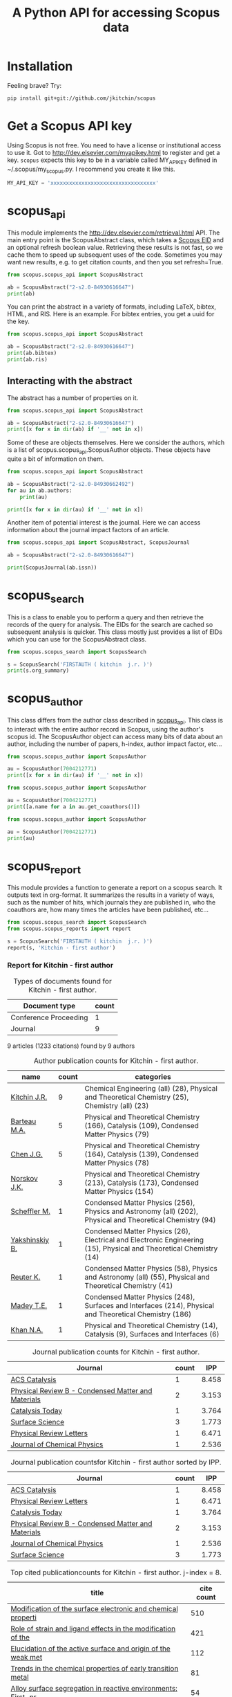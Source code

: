 #+TITLE: A Python API for accessing Scopus data

* Installation
Feeling brave? Try:

#+BEGIN_SRC sh
pip install git+git://github.com/jkitchin/scopus
#+END_SRC

#+BEGIN_HTML
<a href='http://scopus.readthedocs.org/en/latest/?badge=latest'>
    <img src='https://readthedocs.org/projects/scopus/badge/?version=latest' alt='Documentation Status' />
</a>
#+END_HTML
* Get a Scopus API key
Using Scopus is not free. You need to have a license or institutional access to use it. Got to http://dev.elsevier.com/myapikey.html to register and get a key. =scopus= expects this key to be in a variable called MY_API_KEY defined in ~/.scopus/my_scopus.py. I recommend you create it like this.

#+BEGIN_SRC python :tangle ~/.scopus/my_scopus.py
MY_API_KEY = 'xxxxxxxxxxxxxxxxxxxxxxxxxxxxxxxxxx'
#+END_SRC

* scopus_api
  :PROPERTIES:
  :ID:       673FA81A-84FF-4453-9712-83904E755DB5
  :END:

This module implements the http://dev.elsevier.com/retrieval.html API. The main entry point is the ScopusAbstract class, which takes a [[http://kitchingroup.cheme.cmu.edu/blog/2015/06/07/Getting-a-Scopus-EID-from-a-DOI/][Scopus EID]] and an optional refresh boolean value. Retrieving these results is not fast, so we cache them to speed up subsequent uses of the code. Sometimes you may want new results, e.g. to get citation counts, and then you set refresh=True.

#+BEGIN_SRC python
from scopus.scopus_api import ScopusAbstract

ab = ScopusAbstract("2-s2.0-84930616647")
print(ab)
#+END_SRC

#+RESULTS:
: [[http://www.scopus.com/inward/record.url?partnerID=HzOxMe3b&scp=84930616647&origin=inward][2-s2.0-84930616647]]  John R. Kitchin, Examples of effective data sharing in scientific publishing, ACS Catalysis, 5(6), p. 3894-3899, (2015). http://dx.doi.org/10.1021/acscatal.5b00538, http://www.scopus.com/inward/record.url?partnerID=HzOxMe3b&scp=84930616647&origin=inward, cited 0 times (Scopus).
: Affiliations:
:    id:60027950 Carnegie Mellon University

You can print the abstract in a variety of formats, including LaTeX, bibtex, HTML, and RIS. Here is an example. For bibtex entries, you get a uuid for the key.

#+BEGIN_SRC python
from scopus.scopus_api import ScopusAbstract

ab = ScopusAbstract("2-s2.0-84930616647")
print(ab.bibtex)
print(ab.ris)
#+END_SRC

#+RESULTS:
#+begin_example
@article{12b3dd94-d740-11e5-a03b-48d705e201bd,
  author = {John R. Kitchin},
  title = {Examples of effective data sharing in scientific publishing},
  journal = {ACS Catalysis},
  year = {2015},
  volume = {5},
  number = {6},
  pages = {3894-3899},
  doi = {10.1021/acscatal.5b00538}
}


TY  - JOUR
AU  - Kitchin J.R.
TI  - Examples of effective data sharing in scientific publishing
JO  - ACS Catalysis
VL  - 5
IS  - 6
DA  - 2015-06-05
SP  - 3894-3899
PY  - 2015
DO  - 10.1021/acscatal.5b00538
UR  - http://dx.doi.org/10.1021/acscatal.5b00538
ER  -


#+end_example

** Interacting with the abstract
The abstract has a number of properties on it.
#+BEGIN_SRC python
from scopus.scopus_api import ScopusAbstract

ab = ScopusAbstract("2-s2.0-84930616647")
print([x for x in dir(ab) if '__' not in x])
#+END_SRC

#+RESULTS:
: ['affiliations', 'aggregationType', 'article_number', 'authors', 'authors_xml', 'bibtex', 'cite_link', 'citedby_count', 'coredata', 'coverDate', 'creator', 'description', 'doi', 'eid', 'endingPage', 'file', 'get_corresponding_author_info', 'html', 'identifier', 'issn', 'issueIdentifier', 'latex', 'nauthors', 'pageRange', 'publicationName', 'publisher', 'results', 'ris', 'scopus_link', 'self_link', 'source_id', 'srctype', 'startingPage', 'title', 'url', 'volume', 'xml']

Some of these are objects themselves. Here we consider the authors, which is a list of scopus.scopus_api.ScopusAuthor objects. These objects have quite a bit of information on them.

#+BEGIN_SRC python
from scopus.scopus_api import ScopusAbstract

ab = ScopusAbstract("2-s2.0-84930662492")
for au in ab.authors:
    print(au)

print([x for x in dir(au) if '__' not in x])
#+END_SRC

#+RESULTS:
: 1. John D. Michael scopusid:56673592900 affiliation_id:60027950
: 2. Ethan L. Demeter scopusid:55328415000 affiliation_id:60027950
: 3. Steven M. Illes scopusid:56674328100 affiliation_id:60027950
: 4. Qingqi Fan scopusid:56673468200 affiliation_id:60027950
: 5. Jacob R. Boes scopusid:56522803500 affiliation_id:60027950
: 6. John R. Kitchin scopusid:7004212771 affiliation_id:60027950
: ['affiliations', 'auid', 'author', 'author_url', 'given_name', 'indexed_name', 'initials', 'scopusid', 'seq', 'surname']

Another item of potential interest is the journal. Here we can access information about the journal impact factors of an article.

#+BEGIN_SRC python
from scopus.scopus_api import ScopusAbstract, ScopusJournal

ab = ScopusAbstract("2-s2.0-84930616647")

print(ScopusJournal(ab.issn))
#+END_SRC

#+RESULTS:
: ACS Catalysis http://www.scopus.com/source/sourceInfo.url?sourceId=19700188320
:     Homepage:
:     SJR:  3.277 (2014)
:     SNIP: 1.997 (2014)
:     IPP:  8.458 (2014)
:

* scopus_search
This is a class to enable you to perform a query and then retrieve the records of the query for analysis. The EIDs for the search are cached so subsequent analysis is quicker. This class mostly just provides a list of EIDs which you can use for the ScopusAbstract class.

#+BEGIN_SRC python
from scopus.scopus_search import ScopusSearch

s = ScopusSearch('FIRSTAUTH ( kitchin  j.r. )')
print(s.org_summary)
#+END_SRC

#+RESULTS:
#+begin_example
1. [[http://www.scopus.com/inward/record.url?partnerID=HzOxMe3b&scp=84930616647&origin=inward][2-s2.0-84930616647]]  John R. Kitchin, Examples of effective data sharing in scientific publishing, ACS Catalysis, 5(6), p. 3894-3899, (2015). http://dx.doi.org/10.1021/acscatal.5b00538, http://www.scopus.com/inward/record.url?partnerID=HzOxMe3b&scp=84930616647&origin=inward, cited 0 times (Scopus).
Affiliations:
   id:60027950 Carnegie Mellon University
2. [[http://www.scopus.com/inward/record.url?partnerID=HzOxMe3b&scp=84930349644&origin=inward][2-s2.0-84930349644]]  John R. Kitchin, Data sharing in Surface Science, Surface Science, None, (no pages found) (2015). http://dx.doi.org/10.1016/j.susc.2015.05.007, http://www.scopus.com/inward/record.url?partnerID=HzOxMe3b&scp=84930349644&origin=inward, cited 0 times (Scopus).
Affiliations:
   id:60027950 Carnegie Mellon University
3. [[http://www.scopus.com/inward/record.url?partnerID=HzOxMe3b&scp=67449106405&origin=inward][2-s2.0-67449106405]]  John R. Kitchin, Correlations in coverage-dependent atomic adsorption energies on Pd(111), Physical Review B - Condensed Matter and Materials Physics, 79(20), Art. No. 205412 (2009). http://dx.doi.org/10.1103/PhysRevB.79.205412, http://www.scopus.com/inward/record.url?partnerID=HzOxMe3b&scp=67449106405&origin=inward, cited 27 times (Scopus).
Affiliations:
   id:60027950 Carnegie Mellon University
4. [[http://www.scopus.com/inward/record.url?partnerID=HzOxMe3b&scp=40949100780&origin=inward][2-s2.0-40949100780]]  J.R. Kitchin, K. Reuter and M. Scheffler, Alloy surface segregation in reactive environments: First-principles atomistic thermodynamics study of Ag3 Pd(111) in oxygen atmospheres, Physical Review B - Condensed Matter and Materials Physics, 77(7), Art. No. 075437 (2008). http://dx.doi.org/10.1103/PhysRevB.77.075437, http://www.scopus.com/inward/record.url?partnerID=HzOxMe3b&scp=40949100780&origin=inward, cited 54 times (Scopus).
Affiliations:
   id:60008644 Fritz Haber Institute of the Max Planck Society
   id:60027950 Carnegie Mellon University
6. [[http://www.scopus.com/inward/record.url?partnerID=HzOxMe3b&scp=20544467859&origin=inward][2-s2.0-20544467859]]  J.R. Kitchin, J.K. Nørskov, M.A. Barteau and J.G. Chen, Trends in the chemical properties of early transition metal carbide surfaces: A density functional study, Catalysis Today, 105(1 SPEC. ISS.), p. 66-73, (2005). http://dx.doi.org/10.1016/j.cattod.2005.04.008, http://www.scopus.com/inward/record.url?partnerID=HzOxMe3b&scp=20544467859&origin=inward, cited 81 times (Scopus).
Affiliations:
   id:60023004 University of Delaware
   id:60011373 Danmarks Tekniske Universitet
7. [[http://www.scopus.com/inward/record.url?partnerID=HzOxMe3b&scp=13444307808&origin=inward][2-s2.0-13444307808]]  J.R. Kitchin, J.K. Nørskov, M.A. Barteau and J.G. Chen, Role of strain and ligand effects in the modification of the electronic and chemical Properties of bimetallic surfaces, Physical Review Letters, 93(15), (no pages found) (2004). http://dx.doi.org/10.1103/PhysRevLett.93.156801, http://www.scopus.com/inward/record.url?partnerID=HzOxMe3b&scp=13444307808&origin=inward, cited 421 times (Scopus).
Affiliations:
   id:60023004 University of Delaware
   id:60011373 Danmarks Tekniske Universitet
8. [[http://www.scopus.com/inward/record.url?partnerID=HzOxMe3b&scp=2942640180&origin=inward][2-s2.0-2942640180]]  J.R. Kitchin, J.K. Nørskov, M.A. Barteau and J.G. Chen, Modification of the surface electronic and chemical properties of Pt(111) by subsurface 3d transition metals, Journal of Chemical Physics, 120(21), p. 10240-10246, (2004). http://dx.doi.org/10.1063/1.1737365, http://www.scopus.com/inward/record.url?partnerID=HzOxMe3b&scp=2942640180&origin=inward, cited 510 times (Scopus).
Affiliations:
   id:60023004 University of Delaware
   id:60011373 Danmarks Tekniske Universitet
9. [[http://www.scopus.com/inward/record.url?partnerID=HzOxMe3b&scp=0141924604&origin=inward][2-s2.0-0141924604]]  J.R. Kitchin, N.A. Khan, M.A. Barteau, J.G. Chen, B. Yakshinskiy and T.E. Madey, Elucidation of the active surface and origin of the weak metal-hydrogen bond on Ni/Pt(1 1 1) bimetallic surfaces: A surface science and density functional theory study, Surface Science, 544(2-3), p. 295-308, (2003). http://dx.doi.org/10.1016/j.susc.2003.09.007, http://www.scopus.com/inward/record.url?partnerID=HzOxMe3b&scp=0141924604&origin=inward, cited 112 times (Scopus).
Affiliations:
   id:60023004 University of Delaware
   id:60030623 Rutgers, The State University of New Jersey
10. [[http://www.scopus.com/inward/record.url?partnerID=HzOxMe3b&scp=0037368024&origin=inward][2-s2.0-0037368024]]  J.R. Kitchin, M.A. Barteau and J.G. Chen, A comparison of gold and molybdenum nanoparticles on TiO2(1 1 0) 1 × 2 reconstructed single crystal surfaces, Surface Science, 526(3), p. 323-331, (2003). http://dx.doi.org/10.1016/S0039-6028(02)02679-1, http://www.scopus.com/inward/record.url?partnerID=HzOxMe3b&scp=0037368024&origin=inward, cited 28 times (Scopus).
Affiliations:
   id:60023004 University of Delaware

#+end_example


* scopus_author
This class differs from the author class described in [[id:673FA81A-84FF-4453-9712-83904E755DB5][scopus_api]]. This class is to interact with the entire author record in Scopus, using the author's scopus id. The ScopusAuthor object can access many bits of data about an author, including the number of papers, h-index, author impact factor, etc...

#+BEGIN_SRC python
from scopus.scopus_author import ScopusAuthor

au = ScopusAuthor(7004212771)
print([x for x in dir(au) if '__' not in x])
#+END_SRC

#+RESULTS:
: ['affiliation_history', 'author_id', 'author_impact_factor', 'categories', 'citedby_url', 'coauthor_url', 'current_affiliation', 'date_created', 'get_abstracts', 'get_coauthors', 'get_document_eids', 'get_document_summary', 'hindex', 'level', 'n_first_author_papers', 'n_journal_articles', 'n_last_author_papers', 'name', 'ncitations', 'ncited_by', 'ncoauthors', 'ndocuments', 'orcid', 'results', 'scopus_url', 'xml']

#+BEGIN_SRC python
from scopus.scopus_author import ScopusAuthor

au = ScopusAuthor(7004212771)
print([a.name for a in au.get_coauthors()])
#+END_SRC

#+RESULTS:
: ['Jens Kehlet Nørskov', 'Matthias Scheffler', 'Dionisios G. Vlachos', 'Theodore E. Madey', 'Inkyu Song', 'Israel E. Wachs', 'David S. Sholl', 'Jingguang Chen', 'Marc T M Koper', 'Ulrich Stimming', 'Mark Barteau', 'Anatoly I. Frenkel', 'Andrew J. Gellman', 'Terrence J. Collins', 'Hannes Jónsson', 'Karsten Reuter', 'Henry W. Pennline', 'Edward S. Rubin', 'Jan Rossmeisl', 'Thomas Francisco Jaramillo', 'Paul A. Salvador', 'E. Charles H Sykes', 'David R. Luebke', 'Thomas Bligaard', 'David C M Miller', 'Evan Jacob Granite', 'Newell R. Washburn', 'Bryan D. Morreale', 'Krishnan V. Damodaran', 'Lisa Mauck Weiland', 'Lars Lindqvist', 'José Ignacio Martínez', 'Kirk R. Gerdes', 'James B. Miller', 'McMahan L. Gray', 'Ashish B. Mhadeshwar', 'Edward M. Sabolsky', 'Ashleigh E. Baber', 'Federico Calle-Vallejo', 'Heine Anton Hansen', 'Boris V. Yakshinskiy', 'Hunaid B. Nulwala', 'Nicholas S. Siefert', 'Robert Lee Thompson', 'Wei Shi', 'Jeongwoo Han', 'Vladimir V. Pushkarev', 'Heather L. Tierney', 'Victor A. Kusuma', 'Christina R. Myers', 'James Landon', 'Relja Vasić', 'Haiyan Su', 'Áshildur Logadóttir', 'Kevin P. Resnik', 'Adefemi A. Egbebi', 'David P. Hopkinson', 'Erik J. Albenze', 'Isabelacostinela Man', 'Yogesh V. Joshi', 'John C. Eslick', 'Neetha A. Khan', 'Hari Chandan Mantripragada', 'Nilay G. Inoǧlu', 'Stanislav V. Pandelov', 'Christopher J. Keturakis', 'Sneha A. Akhade', 'Spencer D. Miller', 'Petro Kondratyuk', 'Fei Gao', 'Peter L. Versteeg', 'Carmeline J. Dsilva', 'John R. McCormick', 'W. Richard Alesi', 'Gamze Gumuslu', 'Zhongnan Xu', 'Jacob R. Boes', 'Anita S. Lee', 'James X. Mao', 'Matthew T. Curnan', 'Peter Kondratyuk', 'John D. Watkins', 'Ratiporn Munprom', 'Rumyana V. Petrova', 'Ethan L. Demeter', 'Alexander P. Hallenbeck', 'Charles Sykes', 'Chunrong Yin', 'Shayna L. Hilburg', 'Robin Chao', 'Hari Thirumalai', 'Xu Zhou', 'Walter Richard Alesi', 'Nilay Inolu', 'Aaron Marks', 'Sumathy Raman', 'Qingqi Fan', 'Shelley L. Anna', 'John D. Michael', 'Steven M. Illes', 'Prateek Mehta']

#+BEGIN_SRC python
from scopus.scopus_author import ScopusAuthor

au = ScopusAuthor(7004212771)
print(au)
#+END_SRC

#+RESULTS:
#+begin_example
,* John R. Kitchin (updated on Fri Feb 19 11:11:34 2016)
http://www.scopus.com/authid/detail.url?partnerID=HzOxMe3b&authorId=7004212771&origin=inward
http://orcid.org/0000-0003-2625-9232
90 documents cited 3853 times by 3025 people (106 coauthors)
#first author papers 10
#last author papers 38
h-index: 19        AIF(2014) = 8.45
Scopus ID created on (2005, 12, 3)

Current affiliation according to Scopus:
  Carnegie Mellon University, Department of Chemical Engineering

Subject areas
  Chemical Engineering (all) (28), Physical and Theoretical Chemistry
  (25), Chemistry (all) (23), Catalysis (19), Condensed Matter Physics
  (15), Surfaces, Coatings and Films (12), Energy (all) (11), Physics
  and Astronomy (all) (10), Industrial and Manufacturing Engineering
  (9), Surfaces and Interfaces (9), Electronic, Optical and Magnetic
  Materials (8), Materials Science (all) (6), Materials Chemistry (6),
  Energy Engineering and Power Technology (6), Fuel Technology (6),
  Organic Chemistry (4), Electrochemistry (3), Pollution (3),
  Management, Monitoring, Policy and Law (3), Safety, Risk,
  Reliability and Quality (3), Information Systems (3), Modeling and
  Simulation (3), Environmental Chemistry (2), Engineering (all) (2),
  Control and Systems Engineering (2), Process Chemistry and
  Technology (2), Safety Research (2), Inorganic Chemistry (2),
  Analytical Chemistry (1), Spectroscopy (1), Medicine (all) (1),
  Genetics (1), Colloid and Surface Chemistry (1), Biochemistry (1),
  Biotechnology (1), Bioengineering (1), Electrical and Electronic
  Engineering (1), Atomic and Molecular Physics, and Optics (1),
  Multidisciplinary (1), Ceramics and Composites (1), Renewable
  Energy, Sustainability and the Environment (1), Environmental
  Science (all) (1)

Publishes in:
  J Phys Chem B, J Chem Phys, J Electrochem Soc, Fuel, ECS
  Transactions, Int. J. Greenh. Gas Control, AIChE Ann. Meet., Phys
  Rev Lett, J Am Ceram Soc, Phys. Rev. B Condens. Matter Mater. Phys.,
  Top. Catal., ChemCatChem, Catal Today, Surf Sci, ChemSusChem, ACS
  Catal., J. Catal., J. Mol. Struct., Proc SPIE Int Soc Opt Eng, J.
  Phys. Chem. C, Catal. Commun., Prog. Energy Combust. Sci., Catal.
  Lett., ChemSusChem, RSC Adv., Conf. Proc. - AIChE Spring Natl. Meet.
  Global Congr. Process Saf., Proc. Air Waste Manage. Assoc. Annu.
  Conf. Exhib. AWMA, ACS Natl. Meet. Book Abstr., Mol Simul, AIChE
  Annu. Meet. Conf. Proc., J Chem Phys, J. Phys. Chem. B, Proc. Natl.
  Acad. Sci. U. S. A., J. Am. Chem. Soc., Catal Lett, ACS Appl. Mater.
  Interfaces, Catal., Energy Fuels, AIChE - AIChE Annu. Meet., Conf.
  Proc., Phys. Chem. Chem. Phys., Ind. Eng. Chem. Res., Chem. Sci.

Affiliation history:
National Energy Technology Laboratory, Morgantown
    P.O. Box 880
    Morgantown, United States
    http://www.scopus.com/affil/profile.url?afid=60026531&partnerID=HzOxMe3b&origin=inward
TECH Lab
    None
    Atlanta, United States
    http://www.scopus.com/affil/profile.url?afid=60030926&partnerID=HzOxMe3b&origin=inward
National Energy Technology Laboratory, Pittsburgh
    626 Cochrans Mill Road
    Pittsburgh, United States
    http://www.scopus.com/affil/profile.url?afid=60090776&partnerID=HzOxMe3b&origin=inward
United States Department of Energy
    1000 Independence Ave., SW
    Washington, United States
    http://www.scopus.com/affil/profile.url?afid=60027757&partnerID=HzOxMe3b&origin=inward
Fritz Haber Institute of the Max Planck Society
    Faradayweg 4 - 6
    Berlin, Germany
    http://www.scopus.com/affil/profile.url?afid=60008644&partnerID=HzOxMe3b&origin=inward
78 of 78 documents
 1. [[http://www.scopus.com/inward/record.url?partnerID=HzOxMe3b&scp=9744261716&origin=inward][2-s2.0-9744261716]]  J.K. Nørskov, J. Rossmeisl, A. Logadottir, L. Lindqvist, J.R. Kitchin, T. Bligaard and H. Jónsson, Origin of the overpotential for oxygen reduction at a fuel-cell cathode, Journal of Physical Chemistry B, 108(46), p. 17886-17892, (2004). http://dx.doi.org/10.1021/jp047349j, http://www.scopus.com/inward/record.url?partnerID=HzOxMe3b&scp=9744261716&origin=inward, cited 1332 times (Scopus).
Affiliations:
   id:60023004 University of Delaware
   id:60011373 Danmarks Tekniske Universitet
   id:60071114 University Science Institute Reykjavik
   id:60071113 University of Iceland

 2. [[http://www.scopus.com/inward/record.url?partnerID=HzOxMe3b&scp=2942640180&origin=inward][2-s2.0-2942640180]]  J.R. Kitchin, J.K. Nørskov, M.A. Barteau and J.G. Chen, Modification of the surface electronic and chemical properties of Pt(111) by subsurface 3d transition metals, Journal of Chemical Physics, 120(21), p. 10240-10246, (2004). http://dx.doi.org/10.1063/1.1737365, http://www.scopus.com/inward/record.url?partnerID=HzOxMe3b&scp=2942640180&origin=inward, cited 510 times (Scopus).
Affiliations:
   id:60023004 University of Delaware
   id:60011373 Danmarks Tekniske Universitet

 3. [[http://www.scopus.com/inward/record.url?partnerID=HzOxMe3b&scp=13444307808&origin=inward][2-s2.0-13444307808]]  J.R. Kitchin, J.K. Nørskov, M.A. Barteau and J.G. Chen, Role of strain and ligand effects in the modification of the electronic and chemical Properties of bimetallic surfaces, Physical Review Letters, 93(15), (no pages found) (2004). http://dx.doi.org/10.1103/PhysRevLett.93.156801, http://www.scopus.com/inward/record.url?partnerID=HzOxMe3b&scp=13444307808&origin=inward, cited 421 times (Scopus).
Affiliations:
   id:60023004 University of Delaware
   id:60011373 Danmarks Tekniske Universitet

 4. [[http://www.scopus.com/inward/record.url?partnerID=HzOxMe3b&scp=15744396507&origin=inward][2-s2.0-15744396507]]  J.K. Nørskov, T. Bligaard, A. Logadottir, J.R. Kitchin, J.G. Chen, S. Pandelov and U. Stimming, Trends in the exchange current for hydrogen evolution, Journal of the Electrochemical Society, 152(3), (no pages found) (2005). http://dx.doi.org/10.1149/1.1856988, http://www.scopus.com/inward/record.url?partnerID=HzOxMe3b&scp=15744396507&origin=inward, cited 377 times (Scopus).
Affiliations:
   id:60023004 University of Delaware
   id:60011373 Danmarks Tekniske Universitet
   id:60019722 Technische Universitat Munchen

 5. [[http://www.scopus.com/inward/record.url?partnerID=HzOxMe3b&scp=80051809046&origin=inward][2-s2.0-80051809046]]  I.C. Man, H.-Y. Su, F. Calle-Vallejo, H.A. Hansen, J.I. Martínez, N.G. Inoglu, J. Kitchin, T.F. Jaramillo, J.K. Nørskov and J. Rossmeisl, Universality in Oxygen Evolution Electrocatalysis on Oxide Surfaces, ChemCatChem, 3(7), p. 1159-1165, (2011). http://dx.doi.org/10.1002/cctc.201000397, http://www.scopus.com/inward/record.url?partnerID=HzOxMe3b&scp=80051809046&origin=inward, cited 307 times (Scopus).
Affiliations:
   id:60007363 Northwestern University
   id:60011373 Danmarks Tekniske Universitet
   id:60026796 Universidad Autonoma de Madrid
   id:60012708 Stanford University
   id:60025590 Stanford Linear Accelerator Center
   id:60027950 Carnegie Mellon University

 6. [[http://www.scopus.com/inward/record.url?partnerID=HzOxMe3b&scp=84864914806&origin=inward][2-s2.0-84864914806]]  E.S. Rubin, H. Mantripragada, A. Marks, P. Versteeg and J. Kitchin, The outlook for improved carbon capture technology, Progress in Energy and Combustion Science, 38(5), p. 630-671, (2012). http://dx.doi.org/10.1016/j.pecs.2012.03.003, http://www.scopus.com/inward/record.url?partnerID=HzOxMe3b&scp=84864914806&origin=inward, cited 122 times (Scopus).
Affiliations:
   id:60027950 Carnegie Mellon University

 7. [[http://www.scopus.com/inward/record.url?partnerID=HzOxMe3b&scp=0141924604&origin=inward][2-s2.0-0141924604]]  J.R. Kitchin, N.A. Khan, M.A. Barteau, J.G. Chen, B. Yakshinskiy and T.E. Madey, Elucidation of the active surface and origin of the weak metal-hydrogen bond on Ni/Pt(1 1 1) bimetallic surfaces: A surface science and density functional theory study, Surface Science, 544(2-3), p. 295-308, (2003). http://dx.doi.org/10.1016/j.susc.2003.09.007, http://www.scopus.com/inward/record.url?partnerID=HzOxMe3b&scp=0141924604&origin=inward, cited 112 times (Scopus).
Affiliations:
   id:60023004 University of Delaware
   id:60030623 Rutgers, The State University of New Jersey

 8. [[http://www.scopus.com/inward/record.url?partnerID=HzOxMe3b&scp=20544467859&origin=inward][2-s2.0-20544467859]]  J.R. Kitchin, J.K. Nørskov, M.A. Barteau and J.G. Chen, Trends in the chemical properties of early transition metal carbide surfaces: A density functional study, Catalysis Today, 105(1 SPEC. ISS.), p. 66-73, (2005). http://dx.doi.org/10.1016/j.cattod.2005.04.008, http://www.scopus.com/inward/record.url?partnerID=HzOxMe3b&scp=20544467859&origin=inward, cited 81 times (Scopus).
Affiliations:
   id:60023004 University of Delaware
   id:60011373 Danmarks Tekniske Universitet

 9. [[http://www.scopus.com/inward/record.url?partnerID=HzOxMe3b&scp=84864592302&origin=inward][2-s2.0-84864592302]]  J. Landon, E. Demeter, N. Inoǧlu, C. Keturakis, I.E. Wachs, R. Vasić, A.I. Frenkel and J.R. Kitchin, Spectroscopic characterization of mixed Fe-Ni oxide electrocatalysts for the oxygen evolution reaction in alkaline electrolytes, ACS Catalysis, 2(8), p. 1793-1801, (2012). http://dx.doi.org/10.1021/cs3002644, http://www.scopus.com/inward/record.url?partnerID=HzOxMe3b&scp=84864592302&origin=inward, cited 70 times (Scopus).
Affiliations:
   id:60000060 Lehigh University
   id:60027757 United States Department of Energy
   id:60027950 Carnegie Mellon University
   id:112985815 Yeshiva University

10. [[http://www.scopus.com/inward/record.url?partnerID=HzOxMe3b&scp=40949100780&origin=inward][2-s2.0-40949100780]]  J.R. Kitchin, K. Reuter and M. Scheffler, Alloy surface segregation in reactive environments: First-principles atomistic thermodynamics study of Ag3 Pd(111) in oxygen atmospheres, Physical Review B - Condensed Matter and Materials Physics, 77(7), Art. No. 075437 (2008). http://dx.doi.org/10.1103/PhysRevB.77.075437, http://www.scopus.com/inward/record.url?partnerID=HzOxMe3b&scp=40949100780&origin=inward, cited 54 times (Scopus).
Affiliations:
   id:60008644 Fritz Haber Institute of the Max Planck Society
   id:60027950 Carnegie Mellon University

11. [[http://www.scopus.com/inward/record.url?partnerID=HzOxMe3b&scp=72049114200&origin=inward][2-s2.0-72049114200]]  H.L. Tierney, A.E. Baber, J.R. Kitchin and E.C.H. Sykes, Hydrogen dissociation and spillover on individual isolated palladium atoms, Physical Review Letters, 103(24), Art. No. 246102 (2009). http://dx.doi.org/10.1103/PhysRevLett.103.246102, http://www.scopus.com/inward/record.url?partnerID=HzOxMe3b&scp=72049114200&origin=inward, cited 49 times (Scopus).
Affiliations:
   id:60023143 Tufts University
   id:60027950 Carnegie Mellon University

12. [[http://www.scopus.com/inward/record.url?partnerID=HzOxMe3b&scp=3042820285&origin=inward][2-s2.0-3042820285]]  A.B. Mhadeshwar, J.R. Kitchin, M.A. Barteau and D.G. Vlachos, The role of adsorbate-adsorbate interactions in the rate controlling step and the most abundant reaction intermediate of NH 3 decomposition on RU, Catalysis Letters, 96(1-2), p. 13-22, (2004). http://dx.doi.org/10.1023/B:CATL.0000029523.22277.e1, http://www.scopus.com/inward/record.url?partnerID=HzOxMe3b&scp=3042820285&origin=inward, cited 46 times (Scopus).
Affiliations:
   id:60023004 University of Delaware

13. [[http://www.scopus.com/inward/record.url?partnerID=HzOxMe3b&scp=60849113132&origin=inward][2-s2.0-60849113132]]  S.D. Miller and J.R. Kitchin, Relating the coverage dependence of oxygen adsorption on Au and Pt fcc(1 1 1) surfaces through adsorbate-induced surface electronic structure effects, Surface Science, 603(5), p. 794-801, (2009). http://dx.doi.org/10.1016/j.susc.2009.01.021, http://www.scopus.com/inward/record.url?partnerID=HzOxMe3b&scp=60849113132&origin=inward, cited 44 times (Scopus).
Affiliations:
   id:60027950 Carnegie Mellon University

14. [[http://www.scopus.com/inward/record.url?partnerID=HzOxMe3b&scp=84876703352&origin=inward][2-s2.0-84876703352]]  F. Calle-Vallejo, N.G. Inoglu, H.-Y. Su, J.I. Martínez, I.C. Man, M.T.M. Koper, J.R. Kitchin and J. Rossmeisl, Number of outer electrons as descriptor for adsorption processes on transition metals and their oxides, Chemical Science, 4(3), p. 1245-1249, (2013). http://dx.doi.org/10.1039/c2sc21601a, http://www.scopus.com/inward/record.url?partnerID=HzOxMe3b&scp=84876703352&origin=inward, cited 29 times (Scopus).
Affiliations:
   id:60011373 Danmarks Tekniske Universitet
   id:60026796 Universidad Autonoma de Madrid
   id:60027950 Carnegie Mellon University
   id:60070180 Leiden Institute of Chemistry

15. [[http://www.scopus.com/inward/record.url?partnerID=HzOxMe3b&scp=0037368024&origin=inward][2-s2.0-0037368024]]  J.R. Kitchin, M.A. Barteau and J.G. Chen, A comparison of gold and molybdenum nanoparticles on TiO2(1 1 0) 1 × 2 reconstructed single crystal surfaces, Surface Science, 526(3), p. 323-331, (2003). http://dx.doi.org/10.1016/S0039-6028(02)02679-1, http://www.scopus.com/inward/record.url?partnerID=HzOxMe3b&scp=0037368024&origin=inward, cited 28 times (Scopus).
Affiliations:
   id:60023004 University of Delaware

16. [[http://www.scopus.com/inward/record.url?partnerID=HzOxMe3b&scp=67449106405&origin=inward][2-s2.0-67449106405]]  John R. Kitchin, Correlations in coverage-dependent atomic adsorption energies on Pd(111), Physical Review B - Condensed Matter and Materials Physics, 79(20), Art. No. 205412 (2009). http://dx.doi.org/10.1103/PhysRevB.79.205412, http://www.scopus.com/inward/record.url?partnerID=HzOxMe3b&scp=67449106405&origin=inward, cited 27 times (Scopus).
Affiliations:
   id:60027950 Carnegie Mellon University

17. [[http://www.scopus.com/inward/record.url?partnerID=HzOxMe3b&scp=77949916234&origin=inward][2-s2.0-77949916234]]  H.W. Pennline, E.J. Granite, D.R. Luebke, J.R. Kitchin, J. Landon and L.M. Weiland, Separation of CO2 from flue gas using electrochemical cells, Fuel, 89(6), p. 1307-1314, (2010). http://dx.doi.org/10.1016/j.fuel.2009.11.036, http://www.scopus.com/inward/record.url?partnerID=HzOxMe3b&scp=77949916234&origin=inward, cited 24 times (Scopus).
Affiliations:
   id:60015543 University of Pittsburgh
   id:60026531 National Energy Technology Laboratory, Morgantown
   id:60027950 Carnegie Mellon University

18. [[http://www.scopus.com/inward/record.url?partnerID=HzOxMe3b&scp=58649114498&origin=inward][2-s2.0-58649114498]]  N. Inoǧlu and J.R. Kitchin, Atomistic thermodynamics study of the adsorption and the effects of water-gas shift reactants on Cu catalysts under reaction conditions, Journal of Catalysis, 261(2), p. 188-194, (2009). http://dx.doi.org/10.1016/j.jcat.2008.11.020, http://www.scopus.com/inward/record.url?partnerID=HzOxMe3b&scp=58649114498&origin=inward, cited 23 times (Scopus).
Affiliations:
   id:60026531 National Energy Technology Laboratory, Morgantown
   id:60027950 Carnegie Mellon University

19. [[http://www.scopus.com/inward/record.url?partnerID=HzOxMe3b&scp=84861127526&origin=inward][2-s2.0-84861127526]]  W.R. Alesi and J.R. Kitchin, Evaluation of a primary amine-functionalized ion-exchange resin for CO
                    2 capture, Industrial and Engineering Chemistry Research, 51(19), p. 6907-6915, (2012). http://dx.doi.org/10.1021/ie300452c, http://www.scopus.com/inward/record.url?partnerID=HzOxMe3b&scp=84861127526&origin=inward, cited 20 times (Scopus).
Affiliations:
   id:60027757 United States Department of Energy
   id:60027950 Carnegie Mellon University

20. [[http://www.scopus.com/inward/record.url?partnerID=HzOxMe3b&scp=77956568341&origin=inward][2-s2.0-77956568341]]  W.R. Alesi Jr., M. Gray and J.R. Kitchin, CO2 adsorption on supported molecular amidine systems on activated carbon, ChemSusChem, 3(8), p. 948-956, (2010). http://dx.doi.org/10.1002/cssc.201000056, http://www.scopus.com/inward/record.url?partnerID=HzOxMe3b&scp=77956568341&origin=inward, cited 19 times (Scopus).
Affiliations:
   id:60026531 National Energy Technology Laboratory, Morgantown
   id:60027950 Carnegie Mellon University

21. [[http://www.scopus.com/inward/record.url?partnerID=HzOxMe3b&scp=79952860396&origin=inward][2-s2.0-79952860396]]  S.D. Miller, N. Inoǧlu and J.R. Kitchin, Configurational correlations in the coverage dependent adsorption energies of oxygen atoms on late transition metal fcc(111) surfaces, Journal of Chemical Physics, 134(10), Art. No. 104709 (2011). http://dx.doi.org/10.1063/1.3561287, http://www.scopus.com/inward/record.url?partnerID=HzOxMe3b&scp=79952860396&origin=inward, cited 18 times (Scopus).
Affiliations:
   id:60027950 Carnegie Mellon University

22. [[http://www.scopus.com/inward/record.url?partnerID=HzOxMe3b&scp=77955464573&origin=inward][2-s2.0-77955464573]]  N. Inoǧlu and J.R. Kitchin, New solid-state table: Estimating d-band characteristics for transition metal atoms, Molecular Simulation, 36(7-8), p. 633-638, (2010). http://dx.doi.org/10.1080/08927022.2010.481794, http://www.scopus.com/inward/record.url?partnerID=HzOxMe3b&scp=77955464573&origin=inward, cited 18 times (Scopus).
Affiliations:
   id:60026531 National Energy Technology Laboratory, Morgantown
   id:60027950 Carnegie Mellon University

23. [[http://www.scopus.com/inward/record.url?partnerID=HzOxMe3b&scp=77956693843&origin=inward][2-s2.0-77956693843]]  N. Inoǧlu and J.R. Kitchin, Simple model explaining and predicting coverage-dependent atomic adsorption energies on transition metal surfaces, Physical Review B - Condensed Matter and Materials Physics, 82(4), Art. No. 045414 (2010). http://dx.doi.org/10.1103/PhysRevB.82.045414, http://www.scopus.com/inward/record.url?partnerID=HzOxMe3b&scp=77956693843&origin=inward, cited 16 times (Scopus).
Affiliations:
   id:60026531 National Energy Technology Laboratory, Morgantown
   id:60027950 Carnegie Mellon University

24. [[http://www.scopus.com/inward/record.url?partnerID=HzOxMe3b&scp=84881394200&origin=inward][2-s2.0-84881394200]]  A.P. Hallenbeck and J.R. Kitchin, Effects of O2 and SO2 on the capture capacity of a primary-amine based polymeric CO2 sorbent, Industrial and Engineering Chemistry Research, 52(31), p. 10788-10794, (2013). http://dx.doi.org/10.1021/ie400582a, http://www.scopus.com/inward/record.url?partnerID=HzOxMe3b&scp=84881394200&origin=inward, cited 15 times (Scopus).
Affiliations:
   id:60090776 National Energy Technology Laboratory, Pittsburgh
   id:60027950 Carnegie Mellon University

25. [[http://www.scopus.com/inward/record.url?partnerID=HzOxMe3b&scp=84865730756&origin=inward][2-s2.0-84865730756]]  S.A. Akhade and J.R. Kitchin, Effects of strain, d-band filling, and oxidation state on the surface electronic structure and reactivity of 3d perovskite surfaces, Journal of Chemical Physics, 137(8), Art. No. 084703 (2012). http://dx.doi.org/10.1063/1.4746117, http://www.scopus.com/inward/record.url?partnerID=HzOxMe3b&scp=84865730756&origin=inward, cited 15 times (Scopus).
Affiliations:
   id:60027950 Carnegie Mellon University

26. [[http://www.scopus.com/inward/record.url?partnerID=HzOxMe3b&scp=73149124752&origin=inward][2-s2.0-73149124752]]  S.D. Miller and J.R. Kitchin, Uncertainty and figure selection for DFT based cluster expansions for oxygen adsorption on Au and Pt (111) surfaces, Molecular Simulation, 35(10-11), p. 920-927, (2009). http://dx.doi.org/10.1080/08927020902833137, http://www.scopus.com/inward/record.url?partnerID=HzOxMe3b&scp=73149124752&origin=inward, cited 14 times (Scopus).
Affiliations:
   id:60027950 Carnegie Mellon University

27. [[http://www.scopus.com/inward/record.url?partnerID=HzOxMe3b&scp=63649114440&origin=inward][2-s2.0-63649114440]]  J.W. Han, J.R. Kitchin and D.S. Sholl, Step decoration of chiral metal surfaces, Journal of Chemical Physics, 130(12), Art. No. 124710 (2009). http://dx.doi.org/10.1063/1.3096964, http://www.scopus.com/inward/record.url?partnerID=HzOxMe3b&scp=63649114440&origin=inward, cited 13 times (Scopus).
Affiliations:
   id:60019647 Georgia Institute of Technology
   id:60027950 Carnegie Mellon University

28. [[http://www.scopus.com/inward/record.url?partnerID=HzOxMe3b&scp=0037197884&origin=inward][2-s2.0-0037197884]]  I.K. Song, J.R. Kitchin and M.A. Barteau, H3PW12O40-functionalized tip for scanning tunneling microscopy, Proceedings of the National Academy of Sciences of the United States of America, 99(SUPPL. 2), p. 6471-6475, (2002). http://dx.doi.org/10.1073/pnas.072514399, http://www.scopus.com/inward/record.url?partnerID=HzOxMe3b&scp=0037197884&origin=inward, cited 13 times (Scopus).
Affiliations:
   id:60023004 University of Delaware
   id:60017442 Kangnung National University

29. [[http://www.scopus.com/inward/record.url?partnerID=HzOxMe3b&scp=79953651013&origin=inward][2-s2.0-79953651013]]  N. Inoǧlu and J.R. Kitchin, Identification of sulfur-tolerant bimetallic surfaces using dft parametrized models and atomistic thermodynamics, ACS Catalysis, 1(4), p. 399-407, (2011). http://dx.doi.org/10.1021/cs200039t, http://www.scopus.com/inward/record.url?partnerID=HzOxMe3b&scp=79953651013&origin=inward, cited 11 times (Scopus).
Affiliations:
   id:60026531 National Energy Technology Laboratory, Morgantown
   id:60027950 Carnegie Mellon University

30. [[http://www.scopus.com/inward/record.url?partnerID=HzOxMe3b&scp=0142023762&origin=inward][2-s2.0-0142023762]]  J.R. McCormick, J.R. Kitchin, M.A. Barteau and J.G. Chen, A four-point probe correlation of oxygen sensitivity to changes in surface resistivity of TiO2(0 0 1) and Pd-modified TiO2(0 0 1), Surface Science, 545(1-2), (no pages found) (2003). http://dx.doi.org/10.1016/j.susc.2003.08.041, http://www.scopus.com/inward/record.url?partnerID=HzOxMe3b&scp=0142023762&origin=inward, cited 11 times (Scopus).
Affiliations:
   id:60023004 University of Delaware

31. [[http://www.scopus.com/inward/record.url?partnerID=HzOxMe3b&scp=84898934670&origin=inward][2-s2.0-84898934670]]  E.L. Demeter, S.L. Hilburg, N.R. Washburn, T.J. Collins and J.R. Kitchin, Electrocatalytic oxygen evolution with an immobilized TAML activator, Journal of the American Chemical Society, 136(15), p. 5603-5606, (2014). http://dx.doi.org/10.1021/ja5015986, http://www.scopus.com/inward/record.url?partnerID=HzOxMe3b&scp=84898934670&origin=inward, cited 9 times (Scopus).
Affiliations:
   id:60027950 Carnegie Mellon University

32. [[http://www.scopus.com/inward/record.url?partnerID=HzOxMe3b&scp=33750804660&origin=inward][2-s2.0-33750804660]]  J.K. Nørskov, T. Bligaard, A. Logadottir, J.R. Kitchin, J.G. Chen, S. Pandelov and U. Stimming, Response to "comment on 'trends in the exchange current for hydrogen evolution' [J. Electrochem. Soc., 152, J23 (2005)]", Journal of the Electrochemical Society, 153(12), Art. No. 054612JES (2006). http://dx.doi.org/10.1149/1.2358292, http://www.scopus.com/inward/record.url?partnerID=HzOxMe3b&scp=33750804660&origin=inward, cited 9 times (Scopus).
Affiliations:
   id:60023004 University of Delaware
   id:60011373 Danmarks Tekniske Universitet
   id:60019722 Technische Universitat Munchen

33. [[http://www.scopus.com/inward/record.url?partnerID=HzOxMe3b&scp=84873706643&origin=inward][2-s2.0-84873706643]]  J.X. Mao, A.S. Lee, J.R. Kitchin, H.B. Nulwala, D.R. Luebke and K. Damodaran, Interactions in 1-ethyl-3-methyl imidazolium tetracyanoborate ion pair: Spectroscopic and density functional study, Journal of Molecular Structure, 1038, p. 12-18, (2013). http://dx.doi.org/10.1016/j.molstruc.2013.01.046, http://www.scopus.com/inward/record.url?partnerID=HzOxMe3b&scp=84873706643&origin=inward, cited 8 times (Scopus).
Affiliations:
   id:60015543 University of Pittsburgh
   id:60026531 National Energy Technology Laboratory, Morgantown
   id:60027950 Carnegie Mellon University

34. [[http://www.scopus.com/inward/record.url?partnerID=HzOxMe3b&scp=84867809683&origin=inward][2-s2.0-84867809683]]  A.S. Lee and J.R. Kitchin, Chemical and molecular descriptors for the reactivity of amines with CO
                    2 , Industrial and Engineering Chemistry Research, 51(42), p. 13609-13618, (2012). http://dx.doi.org/10.1021/ie301419q, http://www.scopus.com/inward/record.url?partnerID=HzOxMe3b&scp=84867809683&origin=inward, cited 8 times (Scopus).
Affiliations:
   id:60027757 United States Department of Energy
   id:60027950 Carnegie Mellon University

35. [[http://www.scopus.com/inward/record.url?partnerID=HzOxMe3b&scp=84880986072&origin=inward][2-s2.0-84880986072]]  A.S. Lee, J.C. Eslick, D.C. Miller and J.R. Kitchin, Comparisons of amine solvents for post-combustion CO2 capture: A multi-objective analysis approach, International Journal of Greenhouse Gas Control, 18, p. 68-74, (2013). http://dx.doi.org/10.1016/j.ijggc.2013.06.020, http://www.scopus.com/inward/record.url?partnerID=HzOxMe3b&scp=84880986072&origin=inward, cited 7 times (Scopus).
Affiliations:
   id:60026531 National Energy Technology Laboratory, Morgantown
   id:60027950 Carnegie Mellon University

36. [[http://www.scopus.com/inward/record.url?partnerID=HzOxMe3b&scp=84863684845&origin=inward][2-s2.0-84863684845]]  R. Chao, R. Munprom, R. Petrova, K. Gerdes, J.R. Kitchin and P.A. Salvador, Structure and relative thermal stability of mesoporous (La, Sr) MnO 3powders prepared using evaporation-induced self-assembly methods, Journal of the American Ceramic Society, 95(7), p. 2339-2346, (2012). http://dx.doi.org/10.1111/j.1551-2916.2012.05236.x, http://www.scopus.com/inward/record.url?partnerID=HzOxMe3b&scp=84863684845&origin=inward, cited 6 times (Scopus).
Affiliations:
   id:110078277 International Iberian Nanotechnology Laboratory
   id:60026531 National Energy Technology Laboratory, Morgantown
   id:60027950 Carnegie Mellon University

37. [[http://www.scopus.com/inward/record.url?partnerID=HzOxMe3b&scp=73149109096&origin=inward][2-s2.0-73149109096]]  N. Inolu and J.R. Kitchin, Sulphur poisoning of water-gas shift catalysts: Site blocking and electronic structure modification, Molecular Simulation, 35(10-11), p. 936-941, (2009). http://dx.doi.org/10.1080/08927020902833129, http://www.scopus.com/inward/record.url?partnerID=HzOxMe3b&scp=73149109096&origin=inward, cited 6 times (Scopus).
Affiliations:
   id:60026531 National Energy Technology Laboratory, Morgantown
   id:60027950 Carnegie Mellon University

38. [[http://www.scopus.com/inward/record.url?partnerID=HzOxMe3b&scp=84949115648&origin=inward][2-s2.0-84949115648]]  M.T. Curnan and J.R. Kitchin, Effects of concentration, crystal structure, magnetism, and electronic structure method on first-principles oxygen vacancy formation energy trends in perovskites, Journal of Physical Chemistry C, 118(49), p. 28776-28790, (2014). http://dx.doi.org/None, http://www.scopus.com/inward/record.url?partnerID=HzOxMe3b&scp=84949115648&origin=inward, cited 5 times (Scopus).
Affiliations:
   id:60090776 National Energy Technology Laboratory, Pittsburgh
   id:60027950 Carnegie Mellon University

39. [[http://www.scopus.com/inward/record.url?partnerID=HzOxMe3b&scp=80052944171&origin=inward][2-s2.0-80052944171]]  S.A. Akhade and J.R. Kitchin, Effects of strain, d-band filling, and oxidation state on the bulk electronic structure of cubic 3d perovskites, Journal of Chemical Physics, 135(10), Art. No. 104702 (2011). http://dx.doi.org/10.1063/1.3631948, http://www.scopus.com/inward/record.url?partnerID=HzOxMe3b&scp=80052944171&origin=inward, cited 5 times (Scopus).
Affiliations:
   id:60027950 Carnegie Mellon University

40. [[http://www.scopus.com/inward/record.url?partnerID=HzOxMe3b&scp=77954747189&origin=inward][2-s2.0-77954747189]]  J. Landon and J.R. Kitchin, Electrochemical concentration of carbon dioxide from an oxygen/carbon dioxide containing gas stream, Journal of the Electrochemical Society, 157(8), (no pages found) (2010). http://dx.doi.org/10.1149/1.3432440, http://www.scopus.com/inward/record.url?partnerID=HzOxMe3b&scp=77954747189&origin=inward, cited 5 times (Scopus).
Affiliations:
   id:60026531 National Energy Technology Laboratory, Morgantown
   id:60027950 Carnegie Mellon University

41. [[http://www.scopus.com/inward/record.url?partnerID=HzOxMe3b&scp=84923164062&origin=inward][2-s2.0-84923164062]]  J.R. Boes, G. Gumuslu, J.B. Miller, A.J. Gellman and J.R. Kitchin, Estimating bulk-composition-dependent H2 adsorption energies on CuxPd1- x alloy (111) surfaces, ACS Catalysis, 5(2), p. 1020-1026, (2015). http://dx.doi.org/10.1021/cs501585k, http://www.scopus.com/inward/record.url?partnerID=HzOxMe3b&scp=84923164062&origin=inward, cited 4 times (Scopus).
Affiliations:
   id:60027950 Carnegie Mellon University

42. [[http://www.scopus.com/inward/record.url?partnerID=HzOxMe3b&scp=84901638552&origin=inward][2-s2.0-84901638552]]  Z. Xu and J.R. Kitchin, Relating the electronic structure and reactivity of the 3d transition metal monoxide surfaces, Catalysis Communications, 52, p. 60-64, (2014). http://dx.doi.org/10.1016/j.catcom.2013.10.028, http://www.scopus.com/inward/record.url?partnerID=HzOxMe3b&scp=84901638552&origin=inward, cited 4 times (Scopus).
Affiliations:
   id:60027950 Carnegie Mellon University

43. [[http://www.scopus.com/inward/record.url?partnerID=HzOxMe3b&scp=84896759135&origin=inward][2-s2.0-84896759135]]  R.L. Thompson, W. Shi, E. Albenze, V.A. Kusuma, D. Hopkinson, K. Damodaran, A.S. Lee, J.R. Kitchin, D.R. Luebke and H. Nulwala, Probing the effect of electron donation on CO2 absorbing 1,2,3-triazolide ionic liquids, RSC Advances, 4(25), p. 12748-12755, (2014). http://dx.doi.org/10.1039/c3ra47097k, http://www.scopus.com/inward/record.url?partnerID=HzOxMe3b&scp=84896759135&origin=inward, cited 4 times (Scopus).
Affiliations:
   id:60015543 University of Pittsburgh
   id:60007207 URS Corporation
   id:60026531 National Energy Technology Laboratory, Morgantown
   id:60027950 Carnegie Mellon University

44. [[http://www.scopus.com/inward/record.url?partnerID=HzOxMe3b&scp=84896380535&origin=inward][2-s2.0-84896380535]]  P. Mehta, P.A. Salvador and J.R. Kitchin, Identifying potential BO2 oxide polymorphs for epitaxial growth candidates, ACS Applied Materials and Interfaces, 6(5), p. 3630-3639, (2014). http://dx.doi.org/10.1021/am4059149, http://www.scopus.com/inward/record.url?partnerID=HzOxMe3b&scp=84896380535&origin=inward, cited 4 times (Scopus).
Affiliations:
   id:60027950 Carnegie Mellon University

45. [[http://www.scopus.com/inward/record.url?partnerID=HzOxMe3b&scp=84896585411&origin=inward][2-s2.0-84896585411]]  S.D. Miller, V.V. Pushkarev, A.J. Gellman and J.R. Kitchin, Simulating temperature programmed desorption of oxygen on Pt(111) using DFT derived coverage dependent desorption barriers, Topics in Catalysis, 57(1-4), p. 106-117, (2014). http://dx.doi.org/10.1007/s11244-013-0166-3, http://www.scopus.com/inward/record.url?partnerID=HzOxMe3b&scp=84896585411&origin=inward, cited 4 times (Scopus).
Affiliations:
   id:60027950 Carnegie Mellon University

46. [[http://www.scopus.com/inward/record.url?partnerID=HzOxMe3b&scp=84908637059&origin=inward][2-s2.0-84908637059]]  Z. Xu and J.R. Kitchin, Probing the coverage dependence of site and adsorbate configurational correlations on (111) surfaces of late transition metals, Journal of Physical Chemistry C, 118(44), p. 25597-25602, (2014). http://dx.doi.org/10.1021/jp508805h, http://www.scopus.com/inward/record.url?partnerID=HzOxMe3b&scp=84908637059&origin=inward, cited 4 times (Scopus).
Affiliations:
   id:60027950 Carnegie Mellon University

47. [[http://www.scopus.com/inward/record.url?partnerID=HzOxMe3b&scp=84856818654&origin=inward][2-s2.0-84856818654]]  R. Chao, J.R. Kitchin, K. Gerdes, E.M. Sabolsky and P.A. Salvador, Preparation of Mesoporous La
                    0.8Sr
                    0.2MnO
                    3 infiltrated coatings in porous SOFC cathodes using evaporation-induced self-assembly methods, ECS Transactions, 35(3 PART 3), p. 2387-2399, (2011). http://dx.doi.org/10.1149/1.3570235, http://www.scopus.com/inward/record.url?partnerID=HzOxMe3b&scp=84856818654&origin=inward, cited 4 times (Scopus).
Affiliations:
   id:60021143 West Virginia University
   id:60026531 National Energy Technology Laboratory, Morgantown
   id:60027950 Carnegie Mellon University

48. [[http://www.scopus.com/inward/record.url?partnerID=HzOxMe3b&scp=84930662492&origin=inward][2-s2.0-84930662492]]  J.D. Michael, E.L. Demeter, S.M. Illes, Q. Fan, J.R. Boes and J.R. Kitchin, Alkaline electrolyte and fe impurity effects on the performance and active-phase structure of niooh thin films for OER catalysis applications, Journal of Physical Chemistry C, 119(21), p. 11475-11481, (2015). http://dx.doi.org/10.1021/acs.jpcc.5b02458, http://www.scopus.com/inward/record.url?partnerID=HzOxMe3b&scp=84930662492&origin=inward, cited 3 times (Scopus).
Affiliations:
   id:60027950 Carnegie Mellon University

49. [[http://www.scopus.com/inward/record.url?partnerID=HzOxMe3b&scp=84924130725&origin=inward][2-s2.0-84924130725]]  Z. Xu, J. Rossmeisl and J.R. Kitchin, A linear response DFT+U study of trends in the oxygen evolution activity of transition metal rutile dioxides, Journal of Physical Chemistry C, 119(9), p. 4827-4833, (2015). http://dx.doi.org/10.1021/jp511426q, http://www.scopus.com/inward/record.url?partnerID=HzOxMe3b&scp=84924130725&origin=inward, cited 3 times (Scopus).
Affiliations:
   id:60011373 Danmarks Tekniske Universitet
   id:60027950 Carnegie Mellon University

50. [[http://www.scopus.com/inward/record.url?partnerID=HzOxMe3b&scp=84924911828&origin=inward][2-s2.0-84924911828]]  Z. Xu and J.R. Kitchin, Relationships between the surface electronic and chemical properties of doped 4d and 5d late transition metal dioxides, Journal of Chemical Physics, 142(10), Art. No. 104703 (2015). http://dx.doi.org/10.1063/1.4914093, http://www.scopus.com/inward/record.url?partnerID=HzOxMe3b&scp=84924911828&origin=inward, cited 1 times (Scopus).
Affiliations:
   id:60027950 Carnegie Mellon University

51. [[http://www.scopus.com/inward/record.url?partnerID=HzOxMe3b&scp=84927589996&origin=inward][2-s2.0-84927589996]]  Z. Xu, Y.V. Joshi, S. Raman and J.R. Kitchin, Accurate electronic and chemical properties of 3d transition metal oxides using a calculated linear response U and a DFT + U (V) method, Journal of Chemical Physics, 142(14), Art. No. 144701 (2015). http://dx.doi.org/10.1063/1.4916823, http://www.scopus.com/inward/record.url?partnerID=HzOxMe3b&scp=84927589996&origin=inward, cited 1 times (Scopus).
Affiliations:
   id:106545449 Exxon Mobil Research and Engineering
   id:60027950 Carnegie Mellon University

52. [[http://www.scopus.com/inward/record.url?partnerID=HzOxMe3b&scp=84886483703&origin=inward][2-s2.0-84886483703]]  S. Miller, C. Dsilva and J.R. Kitchin, Coverage dependent adsorption properties of atomic adsorbates on late transition metal surfaces, Catalysis, 24, p. 83-115, (2012). http://dx.doi.org/10.1039/9781849734776-00083, http://www.scopus.com/inward/record.url?partnerID=HzOxMe3b&scp=84886483703&origin=inward, cited 1 times (Scopus).
Affiliations:
   id:60027950 Carnegie Mellon University

53. [[http://www.scopus.com/inward/record.url?partnerID=HzOxMe3b&scp=84947220242&origin=inward][2-s2.0-84947220242]]  A.P. Hallenbeck, A. Egbebi, K.P. Resnik, D. Hopkinson, S.L. Anna and J.R. Kitchin, Comparative microfluidic screening of amino acid salt solutions for post-combustion CO2 capture, International Journal of Greenhouse Gas Control, 43, p. 189-197, (2015). http://dx.doi.org/10.1016/j.ijggc.2015.10.026, http://www.scopus.com/inward/record.url?partnerID=HzOxMe3b&scp=84947220242&origin=inward, cited 0 times (Scopus).
Affiliations:
   id:115418659 AECOM
   id:60026531 National Energy Technology Laboratory, Morgantown
   id:60027950 Carnegie Mellon University

54. [[http://www.scopus.com/inward/record.url?partnerID=HzOxMe3b&scp=84947716900&origin=inward][2-s2.0-84947716900]]  J.D. Watkins, N.S. Siefert, X. Zhou, C.R. Myers, J.R. Kitchin, D.P. Hopkinson and H.B. Nulwala, Redox-Mediated Separation of Carbon Dioxide from Flue Gas, Energy and Fuels, 29(11), p. 7508-7515, (2015). http://dx.doi.org/10.1021/acs.energyfuels.5b01807, http://www.scopus.com/inward/record.url?partnerID=HzOxMe3b&scp=84947716900&origin=inward, cited 0 times (Scopus).
Affiliations:
   id:115412332 Liquid Ion Solutions, LLC
   id:60026531 National Energy Technology Laboratory, Morgantown
   id:60027950 Carnegie Mellon University

55. [[http://www.scopus.com/inward/record.url?partnerID=HzOxMe3b&scp=84946065058&origin=inward][2-s2.0-84946065058]]  Z. Xu and J.R. Kitchin, Tuning oxide activity through modification of the crystal and electronic structure: from strain to potential polymorphs, Physical Chemistry Chemical Physics, 17(43), p. 28943-28949, (2015). http://dx.doi.org/10.1039/c5cp04840k, http://www.scopus.com/inward/record.url?partnerID=HzOxMe3b&scp=84946065058&origin=inward, cited 0 times (Scopus).
Affiliations:
   id:60027950 Carnegie Mellon University

56. [[http://www.scopus.com/inward/record.url?partnerID=HzOxMe3b&scp=84941248260&origin=inward][2-s2.0-84941248260]]  M.T. Curnan and J.R. Kitchin, Investigating the Energetic Ordering of Stable and Metastable TiO<inf>2</inf> Polymorphs Using DFT+U and Hybrid Functionals, Journal of Physical Chemistry C, 119(36), p. 21060-21071, (2015). http://dx.doi.org/10.1021/acs.jpcc.5b05338, http://www.scopus.com/inward/record.url?partnerID=HzOxMe3b&scp=84941248260&origin=inward, cited 0 times (Scopus).
Affiliations:
   id:60027950 Carnegie Mellon University

57. [[http://www.scopus.com/inward/record.url?partnerID=HzOxMe3b&scp=84930616647&origin=inward][2-s2.0-84930616647]]  John R. Kitchin, Examples of effective data sharing in scientific publishing, ACS Catalysis, 5(6), p. 3894-3899, (2015). http://dx.doi.org/10.1021/acscatal.5b00538, http://www.scopus.com/inward/record.url?partnerID=HzOxMe3b&scp=84930616647&origin=inward, cited 0 times (Scopus).
Affiliations:
   id:60027950 Carnegie Mellon University

58. [[http://www.scopus.com/inward/record.url?partnerID=HzOxMe3b&scp=84928975689&origin=inward][2-s2.0-84928975689]]  G. Gumuslu, P. Kondratyuk, J.R. Boes, B. Morreale, J.B. Miller, J.R. Kitchin and A.J. Gellman, Correlation of electronic structure with catalytic activity: H<inf>2</inf>-D<inf>2</inf> exchange across Cu<inf>x</inf>Pd<inf>1- x</inf> composition space, ACS Catalysis, 5(5), p. 3137-3147, (2015). http://dx.doi.org/10.1021/cs501586t, http://www.scopus.com/inward/record.url?partnerID=HzOxMe3b&scp=84928975689&origin=inward, cited 0 times (Scopus).
Affiliations:
   id:60030926 None
   id:60027950 Carnegie Mellon University

59. [[http://www.scopus.com/inward/record.url?partnerID=HzOxMe3b&scp=84930349644&origin=inward][2-s2.0-84930349644]]  John R. Kitchin, Data sharing in Surface Science, Surface Science, None, (no pages found) (2015). http://dx.doi.org/10.1016/j.susc.2015.05.007, http://www.scopus.com/inward/record.url?partnerID=HzOxMe3b&scp=84930349644&origin=inward, cited 0 times (Scopus).
Affiliations:
   id:60027950 Carnegie Mellon University

60. [[http://www.scopus.com/inward/record.url?partnerID=HzOxMe3b&scp=84951310415&origin=inward][2-s2.0-84951310415]]  H. Thirumalai and J.R. Kitchin, The role of vdW interactions in coverage dependent adsorption energies of atomic adsorbates on Pt(111) and Pd(111), Surface Science, None, (no pages found) (2015). http://dx.doi.org/10.1016/j.susc.2015.10.001, http://www.scopus.com/inward/record.url?partnerID=HzOxMe3b&scp=84951310415&origin=inward, cited 0 times (Scopus).
Affiliations:
   id:60027950 Carnegie Mellon University

61. [[http://www.scopus.com/inward/record.url?partnerID=HzOxMe3b&scp=84946493176&origin=inward][2-s2.0-84946493176]]  J.R. Boes, P. Kondratyuk, C. Yin, J.B. Miller, A.J. Gellman and J.R. Kitchin, Core level shifts in Cu-Pd alloys as a function of bulk composition and structure, Surface Science, 640, p. 127-132, (2015). http://dx.doi.org/10.1016/j.susc.2015.02.011, http://www.scopus.com/inward/record.url?partnerID=HzOxMe3b&scp=84946493176&origin=inward, cited 0 times (Scopus).
Affiliations:
   id:60027950 Carnegie Mellon University

62. [[http://www.scopus.com/inward/record.url?partnerID=HzOxMe3b&scp=84866142469&origin=inward][2-s2.0-84866142469]]  John Kitchin, Preface: Trends in computational catalysis, Topics in Catalysis, 55(5-6), p. 227-228, (2012). http://dx.doi.org/10.1007/s11244-012-9808-0, http://www.scopus.com/inward/record.url?partnerID=HzOxMe3b&scp=84866142469&origin=inward, cited 0 times (Scopus).
Affiliations:
   id:60027950 Carnegie Mellon University

63. [[http://www.scopus.com/inward/record.url?partnerID=HzOxMe3b&scp=84857224144&origin=inward][2-s2.0-84857224144]]  W.R. Alesi and J.R. Kitchin, The effect of CO
                    2 partial pressure on capture with ion exchange resins, 11AIChE - 2011 AIChE Annual Meeting, Conference Proceedings, None, (no pages found) (2011). http://dx.doi.org/None, http://www.scopus.com/inward/record.url?partnerID=HzOxMe3b&scp=84857224144&origin=inward, cited 0 times (Scopus).
Affiliations:
   id:60027950 Carnegie Mellon University

64. [[http://www.scopus.com/inward/record.url?partnerID=HzOxMe3b&scp=84857197729&origin=inward][2-s2.0-84857197729]]  A.S. Lee and J.R. Kitchin, An electronic structure based understanding of amine-carbon dioxide interactions for CO
                    2 capture, 11AIChE - 2011 AIChE Annual Meeting, Conference Proceedings, None, (no pages found) (2011). http://dx.doi.org/None, http://www.scopus.com/inward/record.url?partnerID=HzOxMe3b&scp=84857197729&origin=inward, cited 0 times (Scopus).
Affiliations:
   id:60027950 Carnegie Mellon University

65. [[http://www.scopus.com/inward/record.url?partnerID=HzOxMe3b&scp=80051860134&origin=inward][2-s2.0-80051860134]]  W. Richard Alesi Jr. and J. Kitchin, Determining the conditions necessary for optimal CO
                    2 capture of solid sorbents, ACS National Meeting Book of Abstracts, None, (no pages found) (2011). http://dx.doi.org/None, http://www.scopus.com/inward/record.url?partnerID=HzOxMe3b&scp=80051860134&origin=inward, cited 0 times (Scopus).
Affiliations:
   id:60026531 National Energy Technology Laboratory, Morgantown
   id:60027950 Carnegie Mellon University

66. [[http://www.scopus.com/inward/record.url?partnerID=HzOxMe3b&scp=79951537083&origin=inward][2-s2.0-79951537083]]  H. Tierney, A. Baber, J. Kitchin and C. Sykes, Catalyzing the catalyst: Hydrogen dissociation and spillover on individual isolated palladium atoms, ACS National Meeting Book of Abstracts, None, (no pages found) (2010). http://dx.doi.org/None, http://www.scopus.com/inward/record.url?partnerID=HzOxMe3b&scp=79951537083&origin=inward, cited 0 times (Scopus).
Affiliations:
   id:60023143 Tufts University
   id:60027950 Carnegie Mellon University

67. [[http://www.scopus.com/inward/record.url?partnerID=HzOxMe3b&scp=78649528829&origin=inward][2-s2.0-78649528829]]  H.L. Tierney, A.E. Baber, J.R. Kitchin and E.C.H. Sykes, Catalyzing the catalyst: Novel pathways to hydrogen dissociation and spillover on palladium alloys, ACS National Meeting Book of Abstracts, None, (no pages found) (2009). http://dx.doi.org/None, http://www.scopus.com/inward/record.url?partnerID=HzOxMe3b&scp=78649528829&origin=inward, cited 0 times (Scopus).
Affiliations:
   id:60023143 Tufts University
   id:60027950 Carnegie Mellon University

68. [[http://www.scopus.com/inward/record.url?partnerID=HzOxMe3b&scp=78649504144&origin=inward][2-s2.0-78649504144]]  N.G. Inoglu and J.R. Kitchin, Adsorbate Cu interactions and catalyst morphologies under reactive water gas shift environment: A first principle study, ACS National Meeting Book of Abstracts, None, (no pages found) (2009). http://dx.doi.org/None, http://www.scopus.com/inward/record.url?partnerID=HzOxMe3b&scp=78649504144&origin=inward, cited 0 times (Scopus).
Affiliations:
   id:60027950 Carnegie Mellon University

69. [[http://www.scopus.com/inward/record.url?partnerID=HzOxMe3b&scp=77952266872&origin=inward][2-s2.0-77952266872]]  H.W. Pennline, E.J. Granite, D.R. Luebke, J.R. Kitchin, J. Landon and L. Weiland, Ancillary oxygen-fired combustion using electrochemical cells, Proceedings of the Air and Waste Management Association's Annual Conference and Exhibition, AWMA, 4, p. 2886-2901, (2009). http://dx.doi.org/None, http://www.scopus.com/inward/record.url?partnerID=HzOxMe3b&scp=77952266872&origin=inward, cited 0 times (Scopus).
Affiliations:
   id:60015543 University of Pittsburgh
   id:60026531 National Energy Technology Laboratory, Morgantown
   id:60027950 Carnegie Mellon University

70. [[http://www.scopus.com/inward/record.url?partnerID=HzOxMe3b&scp=79952292116&origin=inward][2-s2.0-79952292116]]  S.D. Miller and J.R. Kitchin, Evaluating uncertainty in Ab initio phase diagrams of oxygen on Pt and Au(111), AIChE Annual Meeting, Conference Proceedings, None, (no pages found) (2008). http://dx.doi.org/None, http://www.scopus.com/inward/record.url?partnerID=HzOxMe3b&scp=79952292116&origin=inward, cited 0 times (Scopus).
Affiliations:
   id:60027950 Carnegie Mellon University

71. [[http://www.scopus.com/inward/record.url?partnerID=HzOxMe3b&scp=78049295221&origin=inward][2-s2.0-78049295221]]  W.R. Alesi and J.R. Kitchin, A first principles evaluation of the role of substituent effects on the interaction of carbon dioxide with tertiary amines, Conference Proceedings - 2009 AIChE Spring National Meeting and 5th Global Congress on Process Safety, None, (no pages found) (2008). http://dx.doi.org/None, http://www.scopus.com/inward/record.url?partnerID=HzOxMe3b&scp=78049295221&origin=inward, cited 0 times (Scopus).
Affiliations:
   id:60027950 Carnegie Mellon University

72. [[http://www.scopus.com/inward/record.url?partnerID=HzOxMe3b&scp=79952296916&origin=inward][2-s2.0-79952296916]]  N. Inoglu and J.R. Kitchin, First principles, atomistic thermodynamics for sulfur poisoning of Cu water gas shift catalysts, AIChE Annual Meeting, Conference Proceedings, None, (no pages found) (2008). http://dx.doi.org/None, http://www.scopus.com/inward/record.url?partnerID=HzOxMe3b&scp=79952296916&origin=inward, cited 0 times (Scopus).
Affiliations:
   id:60027950 Carnegie Mellon University

73. [[http://www.scopus.com/inward/record.url?partnerID=HzOxMe3b&scp=78049231913&origin=inward][2-s2.0-78049231913]]  W.R. Alesi, J.R. Kitchin and M.L. Gray, The effect of hydration on the adsorption of carbon dioxide with tertiary amidines on activated carbon, Conference Proceedings - 2009 AIChE Spring National Meeting and 5th Global Congress on Process Safety, None, (no pages found) (2008). http://dx.doi.org/None, http://www.scopus.com/inward/record.url?partnerID=HzOxMe3b&scp=78049231913&origin=inward, cited 0 times (Scopus).
Affiliations:
   id:60026531 National Energy Technology Laboratory, Morgantown
   id:60027950 Carnegie Mellon University

74. [[http://www.scopus.com/inward/record.url?partnerID=HzOxMe3b&scp=79952301915&origin=inward][2-s2.0-79952301915]]  J. Kitchin and J. Landon, PEM-based electrochemical separation of gases, AIChE Annual Meeting, Conference Proceedings, None, (no pages found) (2008). http://dx.doi.org/None, http://www.scopus.com/inward/record.url?partnerID=HzOxMe3b&scp=79952301915&origin=inward, cited 0 times (Scopus).
Affiliations:
   id:60027950 Carnegie Mellon University

75. [[http://www.scopus.com/inward/record.url?partnerID=HzOxMe3b&scp=45149129361&origin=inward][2-s2.0-45149129361]]  F. Gao, L.M. Weiland and J. Kitchin, Rotational isomeric state theory applied to the stiffness prediction of an anion polymer electrolyte membrane, Proceedings of SPIE - The International Society for Optical Engineering, 6929, Art. No. 69290M (2008). http://dx.doi.org/10.1117/12.776303, http://www.scopus.com/inward/record.url?partnerID=HzOxMe3b&scp=45149129361&origin=inward, cited 0 times (Scopus).
Affiliations:
   id:60015543 University of Pittsburgh
   id:60026531 National Energy Technology Laboratory, Morgantown
   id:60027950 Carnegie Mellon University

76. [[http://www.scopus.com/inward/record.url?partnerID=HzOxMe3b&scp=37349101648&origin=inward][2-s2.0-37349101648]]  John R. Kitchin, Pt nanoparticle anode electrocatalysts for direct alcohol fuel cells, ACS National Meeting Book of Abstracts, None, (no pages found) (2007). http://dx.doi.org/None, http://www.scopus.com/inward/record.url?partnerID=HzOxMe3b&scp=37349101648&origin=inward, cited 0 times (Scopus).
Affiliations:
   id:60027950 Carnegie Mellon University

77. [[http://www.scopus.com/inward/record.url?partnerID=HzOxMe3b&scp=58049109348&origin=inward][2-s2.0-58049109348]]  John Kitchin, Pt nanoparticle electrocatalyst synthesis for direct alcohol fuel cells, 2007 AIChE Annual Meeting, None, (no pages found) (2007). http://dx.doi.org/None, http://www.scopus.com/inward/record.url?partnerID=HzOxMe3b&scp=58049109348&origin=inward, cited 0 times (Scopus).
Affiliations:
   id:60027950 Carnegie Mellon University

78. [[http://www.scopus.com/inward/record.url?partnerID=HzOxMe3b&scp=33645645065&origin=inward][2-s2.0-33645645065]]  J. Kitchin, K. Reuter and M. Scheffler, Alloy surface segregation in reactive environments via density functional theory and atomistic thermodynamics, AIChE Annual Meeting, Conference Proceedings, None, p. 10617, (2005). http://dx.doi.org/None, http://www.scopus.com/inward/record.url?partnerID=HzOxMe3b&scp=33645645065&origin=inward, cited 0 times (Scopus).
Affiliations:


#+end_example
* scopus_report
This module provides a function to generate a report on a scopus search. It outputs text in org-format. It summarizes the results in a variety of ways, such as the number of hits, which journals they are published in, who the coauthors are, how many times the articles have been published, etc...

#+BEGIN_SRC python :results raw
from scopus.scopus_search import ScopusSearch
from scopus.scopus_reports import report

s = ScopusSearch('FIRSTAUTH ( kitchin  j.r. )')
report(s, 'Kitchin - first author')
#+END_SRC

#+RESULTS:
*** Report for Kitchin - first author

#+attr_latex: :placement [H] :center nil
#+caption: Types of documents found for Kitchin - first author.
| Document type         | count |
|-----------------------+-------|
| Conference Proceeding |     1 |
| Journal               |     9 |



9 articles (1233 citations) found by 9 authors

#+attr_latex: :placement [H] :center nil
#+caption: Author publication counts for Kitchin - first author.
| name           | count | categories                                                                                                         |
|----------------+-------+--------------------------------------------------------------------------------------------------------------------|
| [[scopusid:7004212771][Kitchin J.R.]]   |     9 | Chemical Engineering (all) (28), Physical and Theoretical Chemistry (25), Chemistry (all) (23)                     |
| [[scopusid:7005171428][Barteau M.A.]]   |     5 | Physical and Theoretical Chemistry (166), Catalysis (109), Condensed Matter Physics (79)                           |
| [[scopusid:7501891385][Chen J.G.]]      |     5 | Physical and Theoretical Chemistry (164), Catalysis (139), Condensed Matter Physics (78)                           |
| [[scopusid:7007042214][Norskov J.K.]]   |     3 | Physical and Theoretical Chemistry (213), Catalysis (173), Condensed Matter Physics (154)                          |
| [[scopusid:7102229641][Scheffler M.]]   |     1 | Condensed Matter Physics (256), Physics and Astronomy (all) (202), Physical and Theoretical Chemistry (94)         |
| [[scopusid:6602686751][Yakshinskiy B.]] |     1 | Condensed Matter Physics (26), Electrical and Electronic Engineering (15), Physical and Theoretical Chemistry (14) |
| [[scopusid:7006349643][Reuter K.]]      |     1 | Condensed Matter Physics (58), Physics and Astronomy (all) (55), Physical and Theoretical Chemistry (41)           |
| [[scopusid:35477902900][Madey T.E.]]     |     1 | Condensed Matter Physics (248), Surfaces and Interfaces (214), Physical and Theoretical Chemistry (186)            |
| [[scopusid:7401797491][Khan N.A.]]      |     1 | Physical and Theoretical Chemistry (14), Catalysis (9), Surfaces and Interfaces (6)                                |



#+attr_latex: :placement [H] :center nil
#+caption: Journal publication counts for Kitchin - first author.
| Journal                                            | count |   IPP |
|----------------------------------------------------+-------+-------|
| [[http://www.scopus.com/source/sourceInfo.url?sourceId=19700188320][ACS Catalysis]]                                      |     1 | 8.458 |
| [[http://www.scopus.com/source/sourceInfo.url?sourceId=11000153773][Physical Review B - Condensed Matter and Materials]] |     2 | 3.153 |
| [[http://www.scopus.com/source/sourceInfo.url?sourceId=16377][Catalysis Today]]                                    |     1 | 3.764 |
| [[http://www.scopus.com/source/sourceInfo.url?sourceId=12284][Surface Science]]                                    |     3 | 1.773 |
| [[http://www.scopus.com/source/sourceInfo.url?sourceId=29150][Physical Review Letters]]                            |     1 | 6.471 |
| [[http://www.scopus.com/source/sourceInfo.url?sourceId=28134][Journal of Chemical Physics]]                        |     1 | 2.536 |



#+attr_latex: :placement [H] :center nil
#+caption: Journal publication countsfor Kitchin - first author sorted by IPP.
| Journal                                            | count |   IPP |
|----------------------------------------------------+-------+-------|
| [[http://www.scopus.com/source/sourceInfo.url?sourceId=19700188320][ACS Catalysis]]                                      |     1 | 8.458 |
| [[http://www.scopus.com/source/sourceInfo.url?sourceId=29150][Physical Review Letters]]                            |     1 | 6.471 |
| [[http://www.scopus.com/source/sourceInfo.url?sourceId=16377][Catalysis Today]]                                    |     1 | 3.764 |
| [[http://www.scopus.com/source/sourceInfo.url?sourceId=11000153773][Physical Review B - Condensed Matter and Materials]] |     2 | 3.153 |
| [[http://www.scopus.com/source/sourceInfo.url?sourceId=28134][Journal of Chemical Physics]]                        |     1 | 2.536 |
| [[http://www.scopus.com/source/sourceInfo.url?sourceId=12284][Surface Science]]                                    |     3 | 1.773 |


#+attr_latex: :placement [H] :center nil
#+caption: Top cited publicationcounts for Kitchin - first author. j-index = 8.
| title                                                        | cite count |
|--------------------------------------------------------------+------------|
| [[http://www.scopus.com/inward/record.url?partnerID=HzOxMe3b&scp=2942640180&origin=inward][Modification of the surface electronic and chemical properti]] |        510 |
| [[http://www.scopus.com/inward/record.url?partnerID=HzOxMe3b&scp=13444307808&origin=inward][Role of strain and ligand effects in the modification of the]] |        421 |
| [[http://www.scopus.com/inward/record.url?partnerID=HzOxMe3b&scp=0141924604&origin=inward][Elucidation of the active surface and origin of the weak met]] |        112 |
| [[http://www.scopus.com/inward/record.url?partnerID=HzOxMe3b&scp=20544467859&origin=inward][Trends in the chemical properties of early transition metal ]] |         81 |
| [[http://www.scopus.com/inward/record.url?partnerID=HzOxMe3b&scp=40949100780&origin=inward][Alloy surface segregation in reactive environments: First-pr]] |         54 |
| [[http://www.scopus.com/inward/record.url?partnerID=HzOxMe3b&scp=0037368024&origin=inward][A comparison of gold and molybdenum nanoparticles on TiO2(1 ]] |         28 |
| [[http://www.scopus.com/inward/record.url?partnerID=HzOxMe3b&scp=67449106405&origin=inward][Correlations in coverage-dependent atomic adsorption energie]] |         27 |
| [[http://www.scopus.com/inward/record.url?partnerID=HzOxMe3b&scp=84930349644&origin=inward][Data sharing in Surface Science]]                              |          0 |
| [[http://www.scopus.com/inward/record.url?partnerID=HzOxMe3b&scp=84930616647&origin=inward][Examples of effective data sharing in scientific publishing]]  |          0 |


#+caption: Number of authors on each publication for Kitchin - first author.
[[./Kitchin - first author-nauthors-per-publication.png]]
**** Bibliography  :noexport:
     :PROPERTIES:
     :VISIBILITY: folded
     :END:
1. [[http://www.scopus.com/inward/record.url?partnerID=HzOxMe3b&scp=84930616647&origin=inward][2-s2.0-84930616647]]  John R. Kitchin, Examples of effective data sharing in scientific publishing, ACS Catalysis, 5(6), p. 3894-3899, (2015). http://dx.doi.org/10.1021/acscatal.5b00538, http://www.scopus.com/inward/record.url?partnerID=HzOxMe3b&scp=84930616647&origin=inward, cited 0 times (Scopus).
Affiliations:
   id:60027950 Carnegie Mellon University
2. [[http://www.scopus.com/inward/record.url?partnerID=HzOxMe3b&scp=84930349644&origin=inward][2-s2.0-84930349644]]  John R. Kitchin, Data sharing in Surface Science, Surface Science, None, (no pages found) (2015). http://dx.doi.org/10.1016/j.susc.2015.05.007, http://www.scopus.com/inward/record.url?partnerID=HzOxMe3b&scp=84930349644&origin=inward, cited 0 times (Scopus).
Affiliations:
   id:60027950 Carnegie Mellon University
3. [[http://www.scopus.com/inward/record.url?partnerID=HzOxMe3b&scp=67449106405&origin=inward][2-s2.0-67449106405]]  John R. Kitchin, Correlations in coverage-dependent atomic adsorption energies on Pd(111), Physical Review B - Condensed Matter and Materials Physics, 79(20), Art. No. 205412 (2009). http://dx.doi.org/10.1103/PhysRevB.79.205412, http://www.scopus.com/inward/record.url?partnerID=HzOxMe3b&scp=67449106405&origin=inward, cited 27 times (Scopus).
Affiliations:
   id:60027950 Carnegie Mellon University
4. [[http://www.scopus.com/inward/record.url?partnerID=HzOxMe3b&scp=40949100780&origin=inward][2-s2.0-40949100780]]  J.R. Kitchin, K. Reuter and M. Scheffler, Alloy surface segregation in reactive environments: First-principles atomistic thermodynamics study of Ag3 Pd(111) in oxygen atmospheres, Physical Review B - Condensed Matter and Materials Physics, 77(7), Art. No. 075437 (2008). http://dx.doi.org/10.1103/PhysRevB.77.075437, http://www.scopus.com/inward/record.url?partnerID=HzOxMe3b&scp=40949100780&origin=inward, cited 54 times (Scopus).
Affiliations:
   id:60008644 Fritz Haber Institute of the Max Planck Society
   id:60027950 Carnegie Mellon University
6. [[http://www.scopus.com/inward/record.url?partnerID=HzOxMe3b&scp=20544467859&origin=inward][2-s2.0-20544467859]]  J.R. Kitchin, J.K. Nørskov, M.A. Barteau and J.G. Chen, Trends in the chemical properties of early transition metal carbide surfaces: A density functional study, Catalysis Today, 105(1 SPEC. ISS.), p. 66-73, (2005). http://dx.doi.org/10.1016/j.cattod.2005.04.008, http://www.scopus.com/inward/record.url?partnerID=HzOxMe3b&scp=20544467859&origin=inward, cited 81 times (Scopus).
Affiliations:
   id:60023004 University of Delaware
   id:60011373 Danmarks Tekniske Universitet
7. [[http://www.scopus.com/inward/record.url?partnerID=HzOxMe3b&scp=13444307808&origin=inward][2-s2.0-13444307808]]  J.R. Kitchin, J.K. Nørskov, M.A. Barteau and J.G. Chen, Role of strain and ligand effects in the modification of the electronic and chemical Properties of bimetallic surfaces, Physical Review Letters, 93(15), (no pages found) (2004). http://dx.doi.org/10.1103/PhysRevLett.93.156801, http://www.scopus.com/inward/record.url?partnerID=HzOxMe3b&scp=13444307808&origin=inward, cited 421 times (Scopus).
Affiliations:
   id:60023004 University of Delaware
   id:60011373 Danmarks Tekniske Universitet
8. [[http://www.scopus.com/inward/record.url?partnerID=HzOxMe3b&scp=2942640180&origin=inward][2-s2.0-2942640180]]  J.R. Kitchin, J.K. Nørskov, M.A. Barteau and J.G. Chen, Modification of the surface electronic and chemical properties of Pt(111) by subsurface 3d transition metals, Journal of Chemical Physics, 120(21), p. 10240-10246, (2004). http://dx.doi.org/10.1063/1.1737365, http://www.scopus.com/inward/record.url?partnerID=HzOxMe3b&scp=2942640180&origin=inward, cited 510 times (Scopus).
Affiliations:
   id:60023004 University of Delaware
   id:60011373 Danmarks Tekniske Universitet
9. [[http://www.scopus.com/inward/record.url?partnerID=HzOxMe3b&scp=0141924604&origin=inward][2-s2.0-0141924604]]  J.R. Kitchin, N.A. Khan, M.A. Barteau, J.G. Chen, B. Yakshinskiy and T.E. Madey, Elucidation of the active surface and origin of the weak metal-hydrogen bond on Ni/Pt(1 1 1) bimetallic surfaces: A surface science and density functional theory study, Surface Science, 544(2-3), p. 295-308, (2003). http://dx.doi.org/10.1016/j.susc.2003.09.007, http://www.scopus.com/inward/record.url?partnerID=HzOxMe3b&scp=0141924604&origin=inward, cited 112 times (Scopus).
Affiliations:
   id:60023004 University of Delaware
   id:60030623 Rutgers, The State University of New Jersey
10. [[http://www.scopus.com/inward/record.url?partnerID=HzOxMe3b&scp=0037368024&origin=inward][2-s2.0-0037368024]]  J.R. Kitchin, M.A. Barteau and J.G. Chen, A comparison of gold and molybdenum nanoparticles on TiO2(1 1 0) 1 × 2 reconstructed single crystal surfaces, Surface Science, 526(3), p. 323-331, (2003). http://dx.doi.org/10.1016/S0039-6028(02)02679-1, http://www.scopus.com/inward/record.url?partnerID=HzOxMe3b&scp=0037368024&origin=inward, cited 28 times (Scopus).
Affiliations:
   id:60023004 University of Delaware


#+BEGIN_SRC python
import scopus
#+END_SRC

#+RESULTS:
#+BEGIN_SRC python
from scopus.scopus_api import ScopusAbstract
#+END_SRC

#+RESULTS:
: initializing scopus
: 5cd06d8a7df3de986bf3d0cd9971a47c
